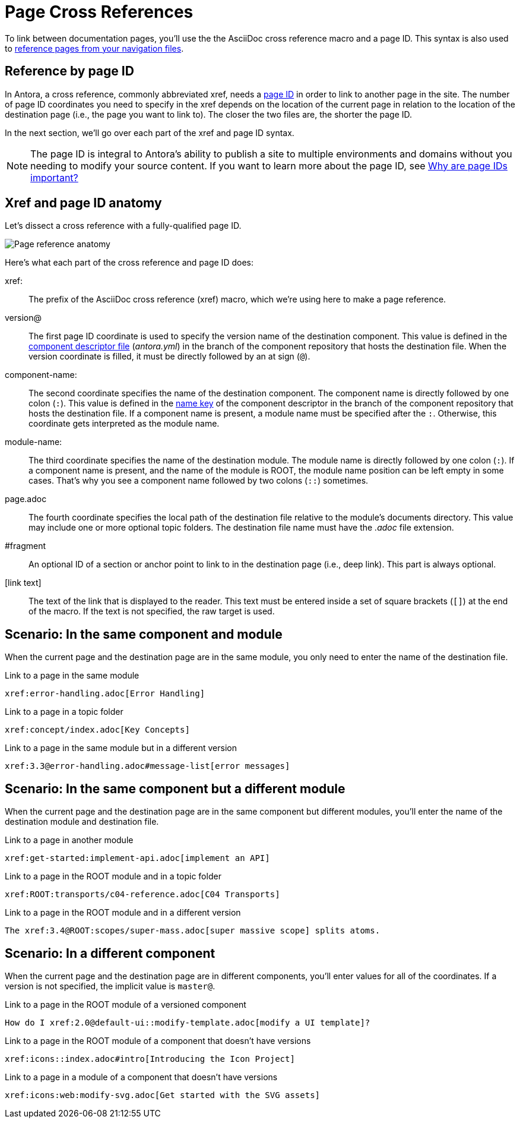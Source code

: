 = Page Cross References
:colon: :

To link between documentation pages, you'll use the the AsciiDoc cross reference macro and a page ID.
This syntax is also used to xref:navigation:link-syntax-and-content.adoc[reference pages from your navigation files].

== Reference by page ID

In Antora, a cross reference, commonly abbreviated xref, needs a xref:page:page-id.adoc[page ID] in order to link to another page in the site.
The number of page ID coordinates you need to specify in the xref depends on the location of the current page in relation to the location of the destination page (i.e., the page you want to link to).
The closer the two files are, the shorter the page ID.

In the next section, we'll go over each part of the xref and page ID syntax.

NOTE: The page ID is integral to Antora's ability to publish a site to multiple environments and domains without you needing to modify your source content.
If you want to learn more about the page ID, see xref:page:page-id.adoc#important[Why are page IDs important?]

== Xref and page ID anatomy

Let's dissect a cross reference with a fully-qualified page ID.

image::xref-macro-anatomy-diagram.svg[Page reference anatomy,role=grow-x]

Here's what each part of the cross reference and page ID does:

xref{colon}::
The prefix of the AsciiDoc cross reference (xref) macro, which we're using here to make a page reference.

[#page-id-vname-def]
version@::
The first page ID coordinate is used to specify the version name of the destination component.
This value is defined in the xref:ROOT:component-descriptor.adoc#version-key[component descriptor file] ([.path]_antora.yml_) in the branch of the component repository that hosts the destination file.
When the version coordinate is filled, it must be directly followed by an at sign (`@`).

[#page-id-cname-def]
component-name{colon}::
The second coordinate specifies the name of the destination component.
The component name is directly followed by one colon (`:`).
This value is defined in the xref:ROOT:component-descriptor.adoc#name-key[name key] of the component descriptor in the branch of the component repository that hosts the destination file.
If a component name is present, a module name must be specified after the `:`.
Otherwise, this coordinate gets interpreted as the module name.

module-name{colon}::
The third coordinate specifies the name of the destination module.
The module name is directly followed by one colon (`:`).
If a component name is present, and the name of the module is ROOT, the module name position can be left empty in some cases.
That's why you see a component name followed by two colons (`::`) sometimes.

page.adoc::
The fourth coordinate specifies the local path of the destination file relative to the module's documents directory.
This value may include one or more optional topic folders.
The destination file name must have the _.adoc_ file extension.

#fragment::
An optional ID of a section or anchor point to link to in the destination page (i.e., deep link).
This part is always optional.

[link text]::
The text of the link that is displayed to the reader.
This text must be entered inside a set of square brackets (`[]`) at the end of the macro.
If the text is not specified, the raw target is used.

////
[link text,aspect=name-of-aspect] ::
To link to the aspect variant of a page, add the aspect attribute after the link text.
A comma (`,`) should directly follow the link text, and the aspect attribute should directly follow the comma, i.e., don't add a blank space after the comma.
To learn more about referencing aspect pages, go to the xref:apect-page-link.adoc[referencing an aspect page].
////

[#same-module]
== Scenario: In the same component and module

When the current page and the destination page are in the same module, you only need to enter the name of the destination file.

.Link to a page in the same module
[source,asciidoc]
xref:error-handling.adoc[Error Handling]

.Link to a page in a topic folder
[source,asciidoc]
xref:concept/index.adoc[Key Concepts]

.Link to a page in the same module but in a different version
[source,asciidoc]
xref:3.3@error-handling.adoc#message-list[error messages]

[#different-module]
== Scenario: In the same component but a different module

When the current page and the destination page are in the same component but different modules, you'll enter the name of the destination module and destination file.

.Link to a page in another module
[source,asciidoc]
xref:get-started:implement-api.adoc[implement an API]

.Link to a page in the ROOT module and in a topic folder
[source,asciidoc]
xref:ROOT:transports/c04-reference.adoc[C04 Transports]

.Link to a page in the ROOT module and in a different version
[source,asciidoc]
The xref:3.4@ROOT:scopes/super-mass.adoc[super massive scope] splits atoms.

[#different-component]
== Scenario: In a different component

When the current page and the destination page are in different components, you'll enter values for all of the coordinates.
If a version is not specified, the implicit value is `master@`.

.Link to a page in the ROOT module of a versioned component
[source,asciidoc]
How do I xref:2.0@default-ui::modify-template.adoc[modify a UI template]?

.Link to a page in the ROOT module of a component that doesn't have versions
[source,asciidoc]
xref:icons::index.adoc#intro[Introducing the Icon Project]

.Link to a page in a module of a component that doesn't have versions
[source,asciidoc]
xref:icons:web:modify-svg.adoc[Get started with the SVG assets]
